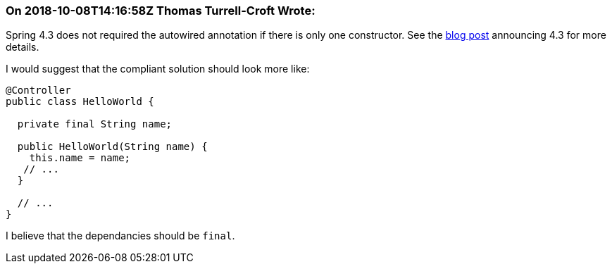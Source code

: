 === On 2018-10-08T14:16:58Z Thomas Turrell-Croft Wrote:
Spring 4.3 does not required the autowired annotation if there is only one constructor.  See the https://spring.io/blog/2016/03/04/core-container-refinements-in-spring-framework-4-3#implicit-constructor-injection-for-single-constructor-scenarios[blog post] announcing 4.3 for more details.


I would suggest that the compliant solution should look more like:


----
@Controller
public class HelloWorld {

  private final String name;

  public HelloWorld(String name) {
    this.name = name;
   // ...
  }

  // ...
} 
----

I believe that the dependancies should be `final`.



